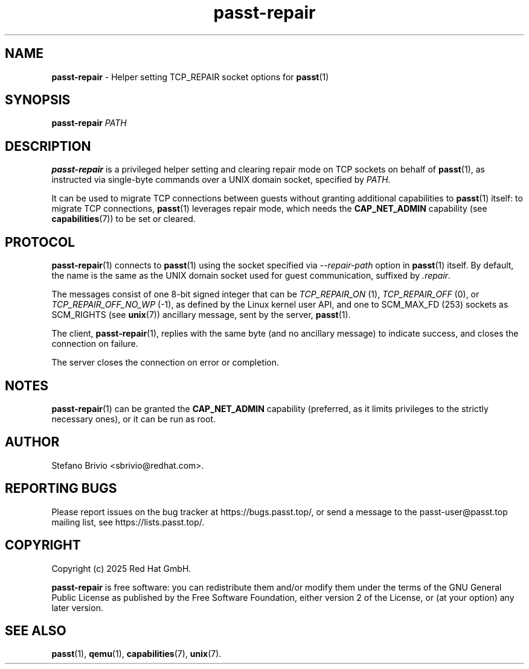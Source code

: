.\" SPDX-License-Identifier: GPL-2.0-or-later
.\" Copyright (c) 2025 Red Hat GmbH
.\" Author: Stefano Brivio <sbrivio@redhat.com>
.TH passt-repair 1

.SH NAME
.B passt-repair
\- Helper setting TCP_REPAIR socket options for \fBpasst\fR(1)

.SH SYNOPSIS
.B passt-repair
\fIPATH\fR

.SH DESCRIPTION

.B passt-repair
is a privileged helper setting and clearing repair mode on TCP sockets on behalf
of \fBpasst\fR(1), as instructed via single-byte commands over a UNIX domain
socket, specified by \fIPATH\fR.

It can be used to migrate TCP connections between guests without granting
additional capabilities to \fBpasst\fR(1) itself: to migrate TCP connections,
\fBpasst\fR(1) leverages repair mode, which needs the \fBCAP_NET_ADMIN\fR
capability (see \fBcapabilities\fR(7)) to be set or cleared.

.SH PROTOCOL

\fBpasst-repair\fR(1) connects to \fBpasst\fR(1) using the socket specified via
\fI--repair-path\fR option in \fBpasst\fR(1) itself. By default, the name is the
same as the UNIX domain socket used for guest communication, suffixed by
\fI.repair\fR.

The messages consist of one 8-bit signed integer that can be \fITCP_REPAIR_ON\fR
(1), \fITCP_REPAIR_OFF\fR (0), or \fITCP_REPAIR_OFF_NO_WP\fR (-1), as defined by
the Linux kernel user API, and one to SCM_MAX_FD (253) sockets as SCM_RIGHTS
(see \fBunix\fR(7)) ancillary message, sent by the server, \fBpasst\fR(1).

The client, \fBpasst-repair\fR(1), replies with the same byte (and no ancillary
message) to indicate success, and closes the connection on failure.

The server closes the connection on error or completion.

.SH NOTES

\fBpasst-repair\fR(1) can be granted the \fBCAP_NET_ADMIN\fR capability
(preferred, as it limits privileges to the strictly necessary ones), or it can
be run as root.

.SH AUTHOR

Stefano Brivio <sbrivio@redhat.com>.

.SH REPORTING BUGS

Please report issues on the bug tracker at https://bugs.passt.top/, or
send a message to the passt-user@passt.top mailing list, see
https://lists.passt.top/.

.SH COPYRIGHT

Copyright (c) 2025 Red Hat GmbH.

\fBpasst-repair\fR is free software: you can redistribute them and/or modify
them under the terms of the GNU General Public License as published by the Free
Software Foundation, either version 2 of the License, or (at your option) any
later version. 

.SH SEE ALSO

\fBpasst\fR(1), \fBqemu\fR(1), \fBcapabilities\fR(7), \fBunix\fR(7).
